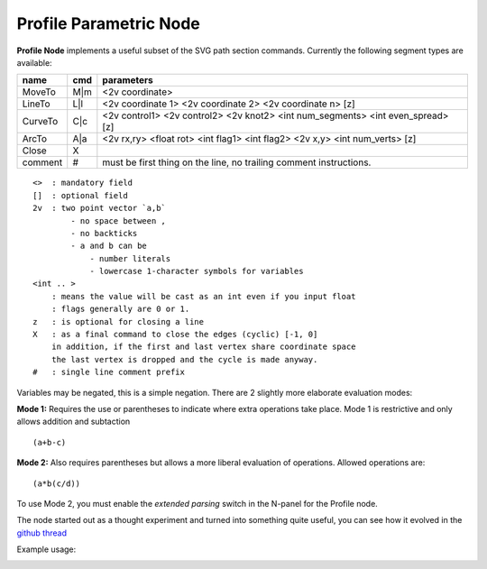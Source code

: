 =======================
Profile Parametric Node
=======================


**Profile Node** implements a useful subset of the SVG path section commands. Currently the following segment types are available:

+---------+------+---------------------------------------------------------------------------------+ 
| name    | cmd  | parameters                                                                      | 
+=========+======+=================================================================================+ 
| MoveTo  | M|m  | <2v coordinate>                                                                 |
+---------+------+---------------------------------------------------------------------------------+ 
| LineTo  | L|l  | <2v coordinate 1> <2v coordinate 2> <2v coordinate n> [z]                       |
+---------+------+---------------------------------------------------------------------------------+ 
| CurveTo | C|c  | <2v control1> <2v control2> <2v knot2> <int num_segments> <int even_spread> [z] |
+---------+------+---------------------------------------------------------------------------------+ 
| ArcTo   | A|a  | <2v rx,ry> <float rot> <int flag1> <int flag2> <2v x,y> <int num_verts> [z]     |
+---------+------+---------------------------------------------------------------------------------+ 
| Close   | X    |                                                                                 |  
+---------+------+---------------------------------------------------------------------------------+ 
| comment | #    | must be first thing on the line, no trailing comment instructions.              | 
+---------+------+---------------------------------------------------------------------------------+ 

::

    <>  : mandatory field
    []  : optional field
    2v  : two point vector `a,b`
            - no space between ,
            - no backticks
            - a and b can be 
                - number literals
                - lowercase 1-character symbols for variables
    <int .. >
        : means the value will be cast as an int even if you input float
        : flags generally are 0 or 1.
    z   : is optional for closing a line
    X   : as a final command to close the edges (cyclic) [-1, 0]
        in addition, if the first and last vertex share coordinate space
        the last vertex is dropped and the cycle is made anyway.
    #   : single line comment prefix


Variables may be negated, this is a simple negation. There are 2 slightly more elaborate evaluation modes:

**Mode 1:** Requires the use or parentheses to indicate where extra operations take place. Mode 1 is restrictive and only allows addition and subtaction 

::

(a+b-c)

**Mode 2:** Also requires parentheses but allows a more liberal evaluation of operations. Allowed operations are:

::  

(a*b(c/d))

To use Mode 2, you must enable the *extended parsing* switch in the N-panel for the Profile node.


The node started out as a thought experiment and turned into something quite useful, you can see how it evolved in the `github thread <https://github.com/nortikin/sverchok/issues/350>`_
 
Example usage:

.. image:: https://cloud.githubusercontent.com/assets/619340/3905771/193b5d86-22ec-
 11e4-93e5-724863a30bbc.png
 
